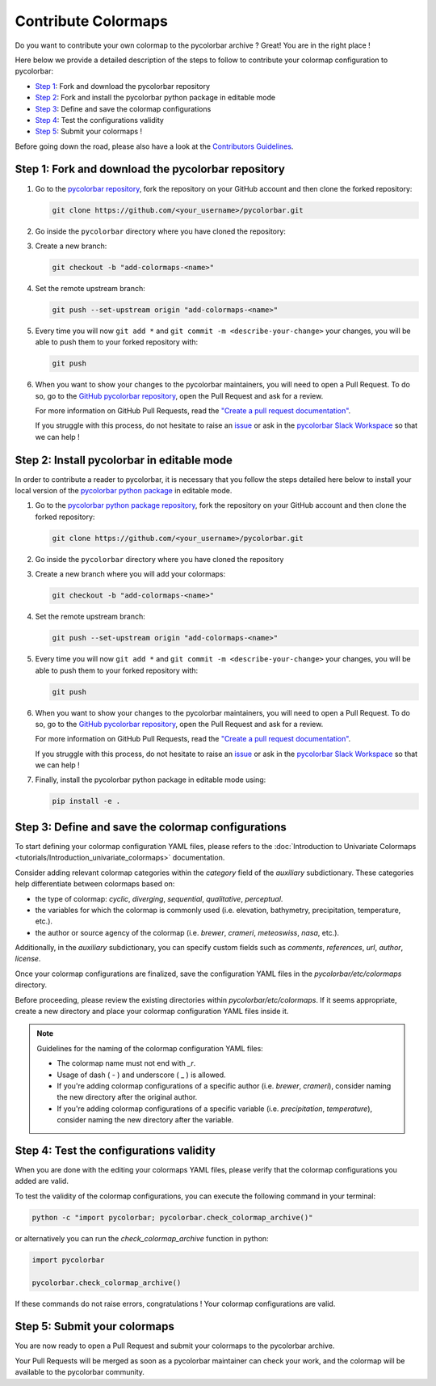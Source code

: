 ======================
Contribute Colormaps
======================

Do you want to contribute your own colormap to the pycolorbar archive ? Great! You are in the right place !

Here below we provide a detailed description of the steps to follow to contribute your colormap configuration to pycolorbar:

* `Step 1 <#step1>`_: Fork and download the pycolorbar repository
* `Step 2 <#step2>`_: Fork and install the pycolorbar python package in editable mode
* `Step 3 <#step3>`_: Define and save the colormap configurations
* `Step 4 <#step4>`_: Test the configurations validity
* `Step 5 <#step5>`_: Submit your colormaps !

Before going down the road, please also have a look at the `Contributors Guidelines <contributors_guidelines.html>`_.

.. _step1:

Step 1: Fork and download the pycolorbar repository
--------------------------------------------------------------

1. Go to the `pycolorbar repository <https://github.com/ghiggi/pycolorbar>`__, fork the repository on your GitHub account and then clone the forked repository:

   .. code:: bash

      git clone https://github.com/<your_username>/pycolorbar.git

2. Go inside the ``pycolorbar`` directory where you have cloned the repository:

3. Create a new branch:

   .. code:: bash

      git checkout -b "add-colormaps-<name>"


4. Set the remote upstream branch:

   .. code:: bash

      git push --set-upstream origin "add-colormaps-<name>"

5. Every time you will now ``git add *`` and ``git commit -m <describe-your-change>`` your changes, you will be able to push them to your forked repository with:

   .. code:: bash

      git push

6. When you want to show your changes to the pycolorbar maintainers, you will need to open a Pull Request.
   To do so, go to the `GitHub pycolorbar repository <https://github.com/ghiggi/pycolorbar>`__, open the Pull Request and ask for a review.

   For more information on GitHub Pull Requests, read the
   `"Create a pull request documentation" <https://docs.github.com/en/pull-requests/collaborating-with-pull-requests/proposing-changes-to-your-work-with-pull-requests/creating-a-pull-request>`__.

   If you struggle with this process, do not hesitate to raise an `issue <https://github.com/ghiggi/pycolorbar/issues/new/choose>`__
   or ask in the `pycolorbar Slack Workspace <https://join.slack.com/t/pycolorbar/shared_invite/zt-2bxdsywo3-368GbufPyb8vNJ1GC9aT3g>`__ so that we can help !


.. _step2:

Step 2: Install pycolorbar in editable mode
-------------------------------------------

In order to contribute a reader to pycolorbar, it is necessary that you follow the steps detailed here below
to install your local version of the `pycolorbar python package  <https://github.com/ghiggi/pycolorbar>`__ in editable mode.


1. Go to the `pycolorbar python package repository <https://github.com/ghiggi/pycolorbar>`__, fork the repository on your GitHub account and then clone the forked repository:

   .. code:: bash

      git clone https://github.com/<your_username>/pycolorbar.git

2. Go inside the ``pycolorbar`` directory where you have cloned the repository

3. Create a new branch where you will add your colormaps:

   .. code:: bash

      git checkout -b "add-colormaps-<name>"


4. Set the remote upstream branch:

   .. code:: bash

      git push --set-upstream origin "add-colormaps-<name>"

5. Every time you will now ``git add *`` and ``git commit -m <describe-your-change>`` your changes, you will be able to push them to your forked repository with:

   .. code:: bash

      git push


6. When you want to show your changes to the pycolorbar maintainers, you will need to open a Pull Request.
   To do so, go to the `GitHub pycolorbar repository <https://github.com/ghiggi/pycolorbar>`__, open the Pull Request and ask for a review.

   For more information on GitHub Pull Requests, read the
   `"Create a pull request documentation" <https://docs.github.com/en/pull-requests/collaborating-with-pull-requests/proposing-changes-to-your-work-with-pull-requests/creating-a-pull-request>`__.

   If you struggle with this process, do not hesitate to raise an `issue <https://github.com/ghiggi/pycolorbar/issues/new/choose>`__
   or ask in the `pycolorbar Slack Workspace <https://join.slack.com/t/pycolorbar/shared_invite/zt-2bxdsywo3-368GbufPyb8vNJ1GC9aT3g>`__ so that we can help !


7. Finally, install the pycolorbar python package in editable mode using:

   .. code:: bash

      pip install -e .


.. _step3:

Step 3: Define and save the colormap configurations
----------------------------------------------------

To start defining your colormap configuration YAML files, please refers
to the :doc:`Introduction to Univariate Colormaps <tutorials/Introduction_univariate_colormaps>`
documentation.

Consider adding relevant colormap categories within the `category` field of the `auxiliary` subdictionary.
These categories help differentiate between colormaps based on:

- the type of colormap: `cyclic`, `diverging`, `sequential`, `qualitative`, `perceptual`.
- the variables for which the colormap is commonly used (i.e. elevation, bathymetry, precipitation, temperature, etc.).
- the author or source agency of the colormap (i.e. `brewer`, `crameri`, `meteoswiss`, `nasa`, etc.).

Additionally, in the `auxiliary` subdictionary, you can specify custom fields such
as `comments`, `references`, `url`, `author`, `license`.

Once your colormap configurations are finalized, save the configuration YAML files in the `pycolorbar/etc/colormaps` directory.

Before proceeding, please review the existing directories within `pycolorbar/etc/colormaps`.
If it seems appropriate, create a new directory and place your colormap configuration YAML files inside it.

.. note:: Guidelines for the naming of the colormap configuration YAML files:

   * The colormap name must not end with `_r`.

   * Usage of dash ( - ) and underscore ( _ ) is allowed.

   * If you're adding colormap configurations of a specific author (i.e. `brewer`, `crameri`), consider naming the new directory after the original author.

   * If you're adding colormap configurations of a specific variable (i.e. `precipitation`, `temperature`), consider naming the new directory after the variable.


.. _step4:

Step 4: Test the configurations validity
------------------------------------------

When you are done with the editing your colormaps YAML files, please verify that
the colormap configurations you added are valid.

To test the validity of the colormap configurations, you can execute the following command in your terminal:

.. code:: bash

   python -c "import pycolorbar; pycolorbar.check_colormap_archive()"

or alternatively you can run the `check_colormap_archive` function in python:

.. code:: python

    import pycolorbar

    pycolorbar.check_colormap_archive()

If these commands do not raise errors, congratulations ! Your colormap configurations are valid.

.. _step5:

Step 5: Submit your colormaps
-------------------------------

You are now ready to open a Pull Request and submit your colormaps to the pycolorbar archive.

Your Pull Requests will be merged as soon as a pycolorbar maintainer can check your work,
and the colormap will be available to the pycolorbar community.

